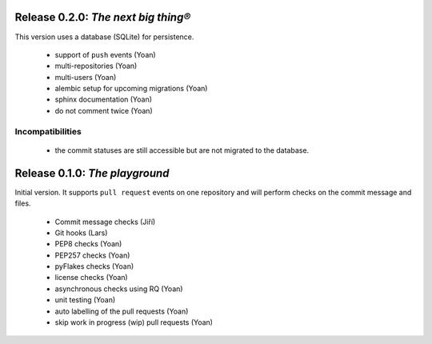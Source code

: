..
    This file is part of Invenio-Kwalitee
    Copyright (C) 2014 CERN.

    Invenio-Kwalitee is free software; you can redistribute it and/or
    modify it under the terms of the GNU General Public License as
    published by the Free Software Foundation; either version 2 of the
    License, or (at your option) any later version.

    Invenio-Kwalitee is distributed in the hope that it will be useful, but
    WITHOUT ANY WARRANTY; without even the implied warranty of
    MERCHANTABILITY or FITNESS FOR A PARTICULAR PURPOSE.  See the GNU
    General Public License for more details.

    You should have received a copy of the GNU General Public License
    along with Invenio-Kwalitee; if not, write to the Free Software Foundation,
    Inc., 59 Temple Place, Suite 330, Boston, MA 02111-1307, USA.

    In applying this licence, CERN does not waive the privileges and immunities
    granted to it by virtue of its status as an Intergovernmental Organization
    or submit itself to any jurisdiction.


Release 0.2.0: *The next big thing®*
====================================

This version uses a database (SQLite) for persistence.

    * support of ``push`` events (Yoan)
    * multi-repositories (Yoan)
    * multi-users (Yoan)
    * alembic setup for upcoming migrations (Yoan)
    * sphinx documentation (Yoan)
    * do not comment twice (Yoan)

Incompatibilities
-----------------

    * the commit statuses are still accessible but are not migrated to
      the database.


Release 0.1.0: *The playground*
===============================

Initial version. It supports ``pull request`` events on one repository and will
perform checks on the commit message and files.

    * Commit message checks (Jiří)
    * Git hooks (Lars)
    * PEP8 checks (Yoan)
    * PEP257 checks (Yoan)
    * pyFlakes checks (Yoan)
    * license checks (Yoan)
    * asynchronous checks using RQ (Yoan)
    * unit testing (Yoan)
    * auto labelling of the pull requests (Yoan)
    * skip work in progress (wip) pull requests (Yoan)
